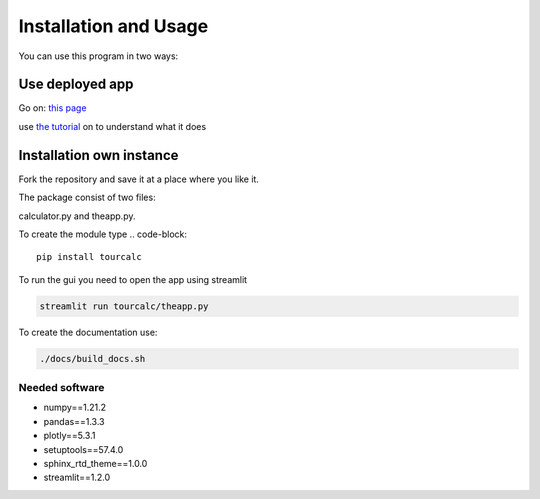 **********************
Installation and Usage
**********************
You can use this program in two ways:


Use deployed app
================

Go on:
`this page <https://share.streamlit.io/claudiabehnke86/tournamentcalculator/tourcalc/theapp.py>`_

use `the tutorial <https://tournamentcalculator.readthedocs.io/en/latest/introduction.html>`_
on to understand what it does

Installation own instance
=========================

Fork the repository and save it at a place where you like it.

The package consist of two files:

calculator.py and theapp.py.


To create the module type
.. code-block::

    pip install tourcalc

To run the gui you need to open the app using streamlit

.. code-block::
    
    streamlit run tourcalc/theapp.py


To create the documentation use:

.. code-block::

    ./docs/build_docs.sh


Needed software 
---------------
   
* numpy==1.21.2
* pandas==1.3.3
* plotly==5.3.1
* setuptools==57.4.0
* sphinx_rtd_theme==1.0.0
* streamlit==1.2.0
